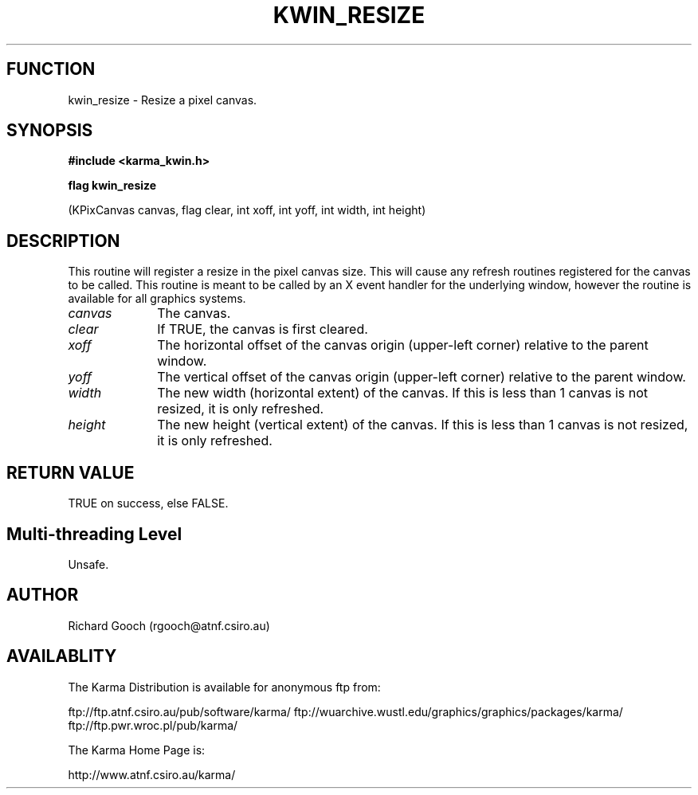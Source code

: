 .TH KWIN_RESIZE 3 "13 Nov 2005" "Karma Distribution"
.SH FUNCTION
kwin_resize \- Resize a pixel canvas.
.SH SYNOPSIS
.B #include <karma_kwin.h>
.sp
.B flag kwin_resize
.sp
(KPixCanvas canvas, flag clear, int xoff, int yoff,
int width, int height)
.SH DESCRIPTION
This routine will register a resize in the pixel canvas size.
This will cause any refresh routines registered for the canvas to be
called. This routine is meant to be called by an X event handler for the
underlying window, however the routine is available for all graphics
systems.
.IP \fIcanvas\fP 1i
The canvas.
.IP \fIclear\fP 1i
If TRUE, the canvas is first cleared.
.IP \fIxoff\fP 1i
The horizontal offset of the canvas origin (upper-left corner)
relative to the parent window.
.IP \fIyoff\fP 1i
The vertical offset of the canvas origin (upper-left corner)
relative to the parent window.
.IP \fIwidth\fP 1i
The new width (horizontal extent) of the canvas. If this is less
than 1 canvas is not resized, it is only refreshed.
.IP \fIheight\fP 1i
The new height (vertical extent) of the canvas. If this is less
than 1 canvas is not resized, it is only refreshed.
.SH RETURN VALUE
TRUE on success, else FALSE.
.SH Multi-threading Level
Unsafe.
.SH AUTHOR
Richard Gooch (rgooch@atnf.csiro.au)
.SH AVAILABLITY
The Karma Distribution is available for anonymous ftp from:

ftp://ftp.atnf.csiro.au/pub/software/karma/
ftp://wuarchive.wustl.edu/graphics/graphics/packages/karma/
ftp://ftp.pwr.wroc.pl/pub/karma/

The Karma Home Page is:

http://www.atnf.csiro.au/karma/
